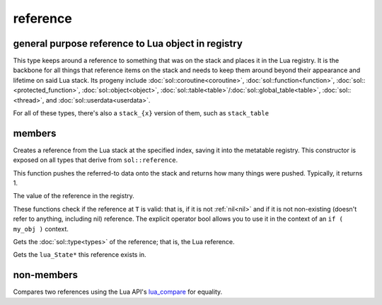 reference
=========
general purpose reference to Lua object in registry
---------------------------------------------------

..  code-block:: cpp
	:caption: reference
		
	class reference;

This type keeps around a reference to something that was on the stack and places it in the Lua registry. It is the backbone for all things that reference items on the stack and needs to keep them around beyond their appearance and lifetime on said Lua stack. Its progeny include :doc:`sol::coroutine<coroutine>`, :doc:`sol::function<function>`, :doc:`sol::<protected_function>`, :doc:`sol::object<object>`, :doc:`sol::table<table>`/:doc:`sol::global_table<table>`, :doc:`sol::<thread>`, and :doc:`sol::userdata<userdata>`.

For all of these types, there's also a ``stack_{x}`` version of them, such as ``stack_table``


members
-------

.. code-block:: cpp
	:caption: constructor: reference

	reference(lua_State* L, int index = -1);

Creates a reference from the Lua stack at the specified index, saving it into the metatable registry. This constructor is exposed on all types that derive from ``sol::reference``.

.. code-block:: cpp
	:caption: function: push referred-to element from the stack

	int push() const noexcept;

This function pushes the referred-to data onto the stack and returns how many things were pushed. Typically, it returns 1.

.. code-block:: cpp
	:caption: function: reference value

	int registry_index() const noexcept;

The value of the reference in the registry.

.. code-block:: cpp
	:caption: functions: non-nil, non-null check

	bool valid () const noexcept;
	explicit operator bool () const noexcept;

These functions check if the reference at ``T`` is valid: that is, if it is not :ref:`nil<nil>` and if it is not non-existing (doesn't refer to anything, including nil) reference. The explicit operator bool allows you to use it in the context of an ``if ( my_obj )`` context.

.. code-block:: cpp
	:caption: function: retrieves the type

	type get_type() const noexcept;

Gets the :doc:`sol::type<types>` of the reference; that is, the Lua reference.

.. code-block:: cpp
	:caption: function: lua_State* of the reference

	lua_State* lua_state() const noexcept;

Gets the ``lua_State*`` this reference exists in.


non-members
-----------

.. code-block:: cpp
	:caption: functions: reference comparators

	bool operator==(const reference&, const reference&);
	bool operator!=(const reference&, const reference&);

Compares two references using the Lua API's `lua_compare`_ for equality.


.. _lua_compare: https://www.lua.org/manual/5.3/manual.html#lua_compare